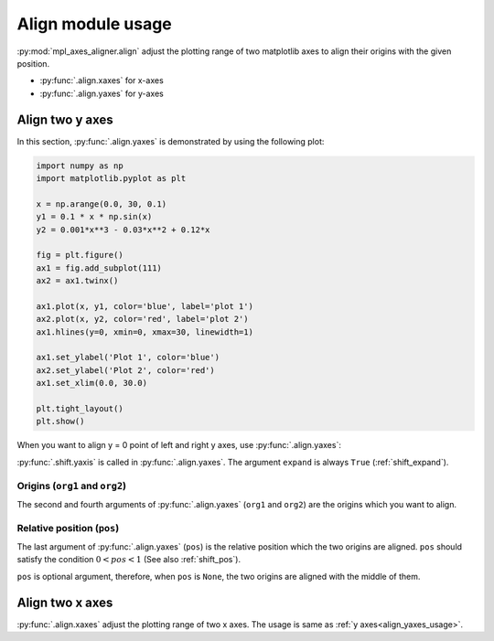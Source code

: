 ==================
Align module usage
==================

:py:mod:`mpl_axes_aligner.align` adjust the plotting range of two matplotlib axes to align their origins with the given position.

- :py:func:`.align.xaxes` for x-axes
- :py:func:`.align.yaxes` for y-axes


Align two y axes
================

In this section, :py:func:`.align.yaxes` is demonstrated by using the following plot:

.. code-block:: python

   import numpy as np
   import matplotlib.pyplot as plt

   x = np.arange(0.0, 30, 0.1)
   y1 = 0.1 * x * np.sin(x)
   y2 = 0.001*x**3 - 0.03*x**2 + 0.12*x

   fig = plt.figure()
   ax1 = fig.add_subplot(111)
   ax2 = ax1.twinx()

   ax1.plot(x, y1, color='blue', label='plot 1')
   ax2.plot(x, y2, color='red', label='plot 2')
   ax1.hlines(y=0, xmin=0, xmax=30, linewidth=1)

   ax1.set_ylabel('Plot 1', color='blue')
   ax2.set_ylabel('Plot 2', color='red')
   ax1.set_xlim(0.0, 30.0)

   plt.tight_layout()
   plt.show()

.. image:: img/align_plt1.png
   :align: center


.. _align_yaxes_usage:

When you want to align y = 0 point of left and right y axes, use :py:func:`.align.yaxes`:

.. code-block:: python
   :emphasize-lines: 3,21-25

   import numpy as np
   import matplotlib.pyplot as plt
   from mpl_axes_aligner import align

   x = np.arange(0.0, 30, 0.1)
   y1 = 0.1 * x * np.sin(x)
   y2 = 0.001*x**3 - 0.03*x**2 + 0.12*x

   fig = plt.figure()
   ax1 = fig.add_subplot(111)
   ax2 = ax1.twinx()

   ax1.plot(x, y1, color='blue', label='plot 1')
   ax2.plot(x, y2, color='red', label='plot 2')
   ax1.hlines(y=0, xmin=0, xmax=30, linewidth=1)

   ax1.set_ylabel('Plot 1', color='blue')
   ax2.set_ylabel('Plot 2', color='red')
   ax1.set_xlim(0.0, 30.0)

   # Adjust the plotting range of two y axes
   org1 = 0.0  # Origin of first axis
   org2 = 0.0  # Origin of second axis
   pos = 0.5  # Position the two origins are aligned
   align.yaxes(ax1, org1, ax2, org2, pos)

   plt.tight_layout()
   plt.show()

.. image:: img/align_plt2.png
   :align: center

:py:func:`.shift.yaxis` is called in :py:func:`.align.yaxes`.
The argument ``expand`` is always ``True`` (:ref:`shift_expand`).


Origins (``org1`` and ``org2``)
-------------------------------

The second and fourth arguments of :py:func:`.align.yaxes` (``org1`` and ``org2``) are the origins which you want to align.

.. image:: img/align_plt5.png
   :align: center


Relative position (``pos``)
---------------------------

The last argument of :py:func:`.align.yaxes` (``pos``) is the relative position which the two origins are aligned.
``pos`` should satisfy the condition :math:`0 < pos < 1` (See also :ref:`shift_pos`).

.. image:: img/align_plt3.png
   :align: center

``pos`` is optional argument, therefore, when ``pos`` is ``None``, the two origins are aligned with the middle of them.

.. image:: img/align_plt4.png
   :align: center



Align two x axes
================

:py:func:`.align.xaxes` adjust the plotting range of two x axes.
The usage is same as :ref:`y axes<align_yaxes_usage>`.
